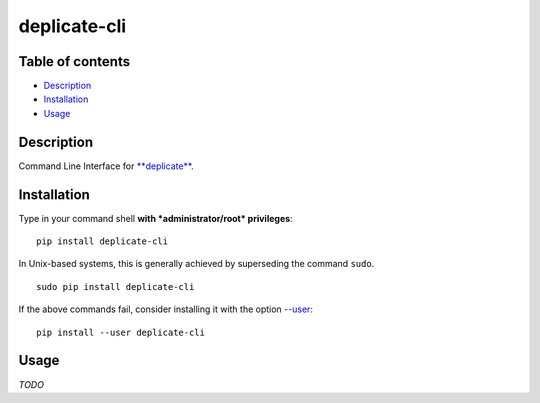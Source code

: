 deplicate-cli
=============

Table of contents
-----------------

-  `Description`_
-  `Installation`_
-  `Usage`_

Description
-----------

Command Line Interface for `**deplicate**`_.

Installation
------------

Type in your command shell **with *administrator/root* privileges**:

::

    pip install deplicate-cli

In Unix-based systems, this is generally achieved by superseding the
command ``sudo``.

::

    sudo pip install deplicate-cli

If the above commands fail, consider installing it with the option
`--user`_:

::

    pip install --user deplicate-cli

Usage
-----

*TODO*

.. _Description: #description
.. _Installation: #installation
.. _Usage: #usage
.. _**deplicate**: https://github.com/vuolter/deplicate
.. _--user: https://pip.pypa.io/en/latest/user_guide/#user-installs
